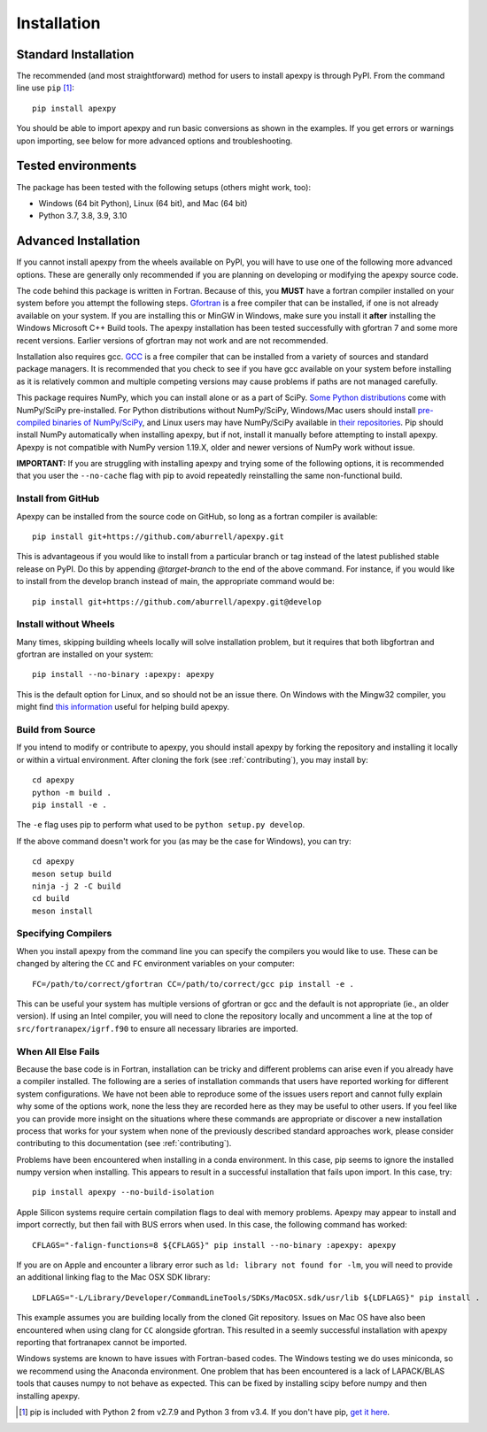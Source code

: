.. _installation:

Installation
============

.. _installation-cmd:

Standard Installation
---------------------

The recommended (and most straightforward) method for users to install apexpy is
through PyPI. From the command line use ``pip`` [1]_::

    pip install apexpy

You should be able to import apexpy and run basic conversions as shown in the
examples.  If you get errors or warnings upon importing, see below for more
advanced options and troubleshooting.


.. _installation-tested:

Tested environments
-------------------

The package has been tested with the following setups (others might work, too):

* Windows (64 bit Python), Linux (64 bit), and Mac (64 bit)
* Python 3.7, 3.8, 3.9, 3.10


Advanced Installation
---------------------

If you cannot install apexpy from the wheels available on PyPI, you will have to
use one of the following more advanced options. These are generally only
recommended if you are planning on developing or modifying the apexpy source
code.

The code behind this package is written in Fortran.  Because of this, you
**MUST** have a fortran compiler installed on your system before you attempt
the following steps.  `Gfortran <https://gcc.gnu.org/wiki/GFortran>`_ is a free
compiler that can be installed, if one is not already available on your system.
If you are installing this or MinGW in Windows, make sure you install it
**after** installing the Windows Microsoft C++ Build tools.  The apexpy
installation has been tested successfully with gfortran 7 and some more recent
versions.  Earlier versions of gfortran may not work and are not recommended.

Installation also requires gcc. `GCC <https://gcc.gnu.org/>`_ is a free compiler
that can be installed from a variety of sources and standard package managers.
It is recommended that you check to see if you have gcc available on your system
before installing as it is relatively common and multiple competing versions
may cause problems if paths are not managed carefully.

This package requires NumPy, which you can install alone or as a part of SciPy.
`Some Python distributions <https://scipy.org/install/>`_
come with NumPy/SciPy pre-installed. For Python distributions without
NumPy/SciPy, Windows/Mac users should install
`pre-compiled binaries of NumPy/SciPy <https://scipy.org/download/#official-source-and-binary-releases>`_, and Linux users may have
NumPy/SciPy available in `their repositories <https://scipy.org/download/>`_.
Pip should install NumPy automatically when installing apexpy, but if not,
install it manually before attempting to install apexpy. Apexpy is not
compatible with NumPy version 1.19.X, older and newer versions of NumPy work
without issue.

**IMPORTANT:** If you are struggling with installing apexpy and trying some of
the following options, it is recommended that you user the ``--no-cache`` flag
with pip to avoid repeatedly reinstalling the same non-functional build.


Install from GitHub
^^^^^^^^^^^^^^^^^^^

Apexpy can be installed from the source code on GitHub, so long as a fortran
compiler is available::

  pip install git+https://github.com/aburrell/apexpy.git

This is advantageous if you would like to install from a particular branch or
tag instead of the latest published stable release on PyPI.  Do this by
appending `@target-branch` to the end of the above command.  For instance, if
you would like to install from the develop branch instead of main, the
appropriate command would be::

  pip install git+https://github.com/aburrell/apexpy.git@develop


Install without Wheels
^^^^^^^^^^^^^^^^^^^^^^

Many times, skipping building wheels locally will solve installation problem,
but it requires that both libgfortran and gfortran are installed on your
system::

    pip install --no-binary :apexpy: apexpy

This is the default option for Linux, and so should not be an issue there. On
Windows with the Mingw32 compiler, you might find `this information <https://wiki.python.org/moin/WindowsCompilers#GCC_-_MinGW-w64_.28x86.2C_x64.29>`_
useful for helping build apexpy.


Build from Source
^^^^^^^^^^^^^^^^^

If you intend to modify or contribute to apexpy, you should install apexpy by
forking the repository and installing it locally or within a virtual
environment. After cloning the fork (see :ref:`contributing`),
you may install by::

  cd apexpy
  python -m build .
  pip install -e .


The ``-e`` flag uses pip to perform what used to be ``python setup.py develop``.

If the above command doesn't work for you (as may be the case for Windows), you
can try::

  cd apexpy
  meson setup build
  ninja -j 2 -C build
  cd build
  meson install


Specifying Compilers
^^^^^^^^^^^^^^^^^^^^

When you install apexpy from the command line you can specify the compilers you
would like to use.  These can be changed by altering the ``CC`` and ``FC``
environment variables on your computer::

  FC=/path/to/correct/gfortran CC=/path/to/correct/gcc pip install -e .

This can be useful your system has multiple versions of gfortran or gcc and the
default is not appropriate (ie., an older version). If using an Intel compiler,
you will need to clone the repository locally and uncomment a line at the top of
``src/fortranapex/igrf.f90`` to ensure all necessary libraries are imported.


When All Else Fails
^^^^^^^^^^^^^^^^^^^

Because the base code is in Fortran, installation can be tricky and different
problems can arise even if you already have a compiler installed.  The following
are a series of installation commands that users have reported working for
different system configurations.  We have not been able to reproduce some of
the issues users report and cannot fully explain why some of the options work,
none the less they are recorded here as they may be useful to other users.  If
you feel like you can provide more insight on the situations where these
commands are appropriate or discover a new installation process that works for
your system when none of the previously described standard approaches work,
please consider contributing to this documentation (see :ref:`contributing`).

Problems have been encountered when installing in a conda environment. In this
case, pip seems to ignore the installed numpy version when installing. This
appears to result in a successful installation that fails upon import.  In
this case, try::

  pip install apexpy --no-build-isolation


Apple Silicon systems require certain compilation flags to deal with memory
problems. Apexpy may appear to install and import correctly, but then fail with
BUS errors when used. In this case, the following command has worked::

  CFLAGS="-falign-functions=8 ${CFLAGS}" pip install --no-binary :apexpy: apexpy


If you are on Apple and encounter a library error such as
``ld: library not found for -lm``, you will need to provide an additional
linking flag to the Mac OSX SDK library::

  LDFLAGS="-L/Library/Developer/CommandLineTools/SDKs/MacOSX.sdk/usr/lib ${LDFLAGS}" pip install .

This example assumes you are building
locally from the cloned Git repository.  Issues on Mac OS have also been
encountered when using clang for ``CC`` alongside gfortran.  This resulted in a
seemly successful installation with apexpy reporting that fortranapex cannot be
imported.


Windows systems are known to have issues with Fortran-based codes.  The Windows
testing we do uses miniconda, so we recommend using the Anaconda environment.
One problem that has been encountered is a lack of LAPACK/BLAS tools that
causes numpy to not behave as expected.  This can be fixed by installing
scipy before numpy and then installing apexpy.


.. [1] pip is included with Python 2 from v2.7.9 and Python 3 from v3.4.
       If you don't have pip,
       `get it here <https://pip.pypa.io/en/stable/installing/>`_.

